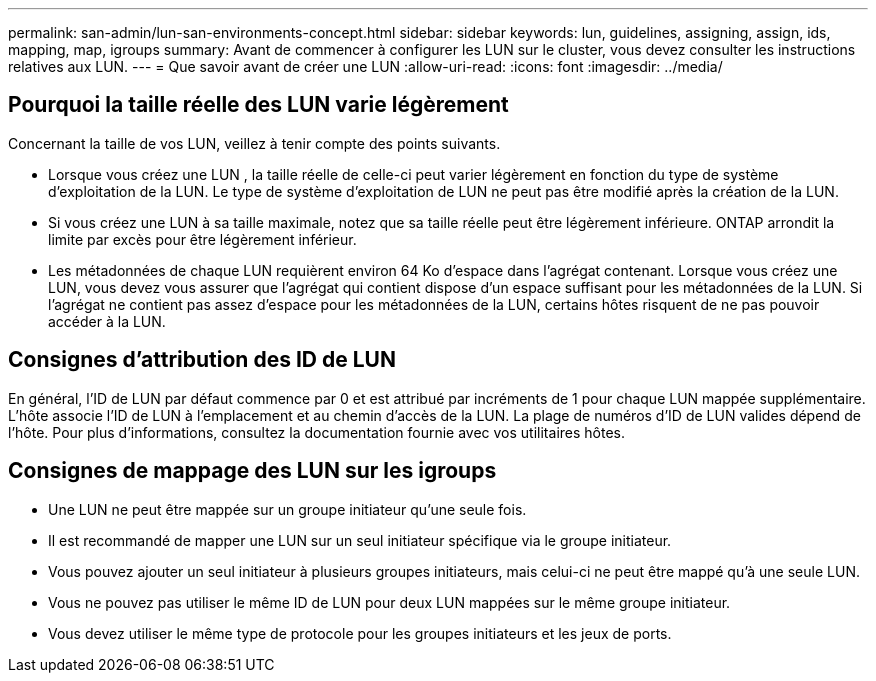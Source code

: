 ---
permalink: san-admin/lun-san-environments-concept.html 
sidebar: sidebar 
keywords: lun, guidelines, assigning, assign, ids, mapping, map, igroups 
summary: Avant de commencer à configurer les LUN sur le cluster, vous devez consulter les instructions relatives aux LUN. 
---
= Que savoir avant de créer une LUN
:allow-uri-read: 
:icons: font
:imagesdir: ../media/




== Pourquoi la taille réelle des LUN varie légèrement

Concernant la taille de vos LUN, veillez à tenir compte des points suivants.

* Lorsque vous créez une LUN , la taille réelle de celle-ci peut varier légèrement en fonction du type de système d'exploitation de la LUN. Le type de système d'exploitation de LUN ne peut pas être modifié après la création de la LUN.
* Si vous créez une LUN à sa taille maximale, notez que sa taille réelle peut être légèrement inférieure. ONTAP arrondit la limite par excès pour être légèrement inférieur.
* Les métadonnées de chaque LUN requièrent environ 64 Ko d'espace dans l'agrégat contenant. Lorsque vous créez une LUN, vous devez vous assurer que l'agrégat qui contient dispose d'un espace suffisant pour les métadonnées de la LUN. Si l'agrégat ne contient pas assez d'espace pour les métadonnées de la LUN, certains hôtes risquent de ne pas pouvoir accéder à la LUN.




== Consignes d'attribution des ID de LUN

En général, l'ID de LUN par défaut commence par 0 et est attribué par incréments de 1 pour chaque LUN mappée supplémentaire. L'hôte associe l'ID de LUN à l'emplacement et au chemin d'accès de la LUN. La plage de numéros d'ID de LUN valides dépend de l'hôte. Pour plus d'informations, consultez la documentation fournie avec vos utilitaires hôtes.



== Consignes de mappage des LUN sur les igroups

* Une LUN ne peut être mappée sur un groupe initiateur qu'une seule fois.
* Il est recommandé de mapper une LUN sur un seul initiateur spécifique via le groupe initiateur.
* Vous pouvez ajouter un seul initiateur à plusieurs groupes initiateurs, mais celui-ci ne peut être mappé qu'à une seule LUN.
* Vous ne pouvez pas utiliser le même ID de LUN pour deux LUN mappées sur le même groupe initiateur.
* Vous devez utiliser le même type de protocole pour les groupes initiateurs et les jeux de ports.

